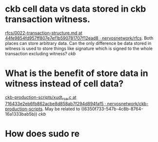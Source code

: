 * ckb cell data vs data stored in ckb transaction witness.
:PROPERTIES:
:id: 6350f733-547b-4c8b-8764-16a1333bab5b
:END:
[[https://github.com/nervosnetwork/rfcs/blob/44fe9854fd957ff807e7ef1b590781707f12ead8/rfcs/0022-transaction-structure/0022-transaction-structure.md#transaction-hash][rfcs/0022-transaction-structure.md at 44fe9854fd957ff807e7ef1b590781707f12ead8 · nervosnetwork/rfcs]]. Both places can store arbitrary data. Can the only difference be data stored in witness is used to store things like signature which is signed to the whole transaction excluding witness? [[ckb]]
* What is the benefit of store data in witness instead of cell data?
[[https://github.com/nervosnetwork/ckb-production-scripts/blob/716433e2eb6fb862acbe8d858ab7f294d894faf5/c/xudt_rce.c#L390-L407][ckb-production-scripts/xudt_rce.c at 716433e2eb6fb862acbe8d858ab7f294d894faf5 · nervosnetwork/ckb-production-scripts]]. May be related to ((6350f733-547b-4c8b-8764-16a1333bab5b)) [[ckb]]
* How does sudo re